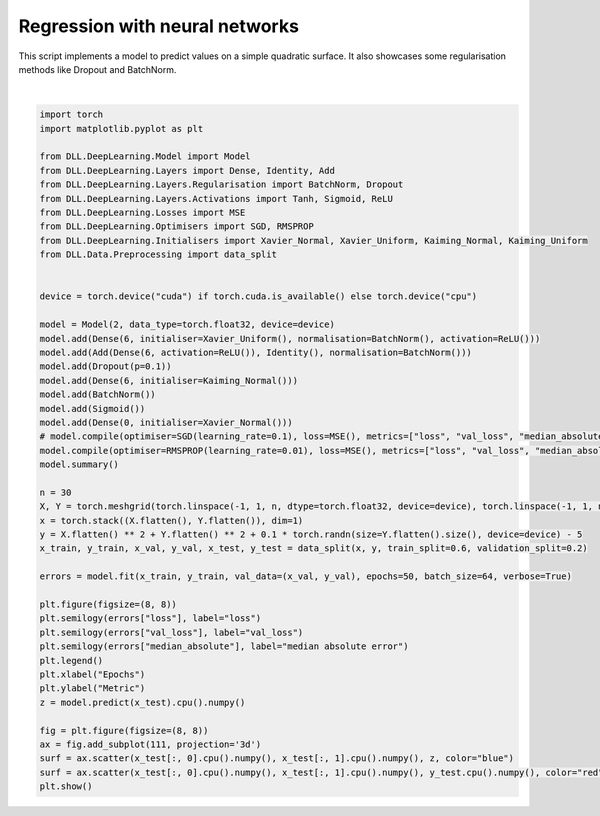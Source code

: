 
.. DO NOT EDIT.
.. THIS FILE WAS AUTOMATICALLY GENERATED BY SPHINX-GALLERY.
.. TO MAKE CHANGES, EDIT THE SOURCE PYTHON FILE:
.. "auto_examples\DeepLearning\Regression.py"
.. LINE NUMBERS ARE GIVEN BELOW.

.. only:: html

    .. note::
        :class: sphx-glr-download-link-note

        :ref:`Go to the end <sphx_glr_download_auto_examples_DeepLearning_Regression.py>`
        to download the full example code.

.. rst-class:: sphx-glr-example-title

.. _sphx_glr_auto_examples_DeepLearning_Regression.py:


Regression with neural networks
==================================

This script implements a model to predict values on a simple quadratic surface. It also 
showcases some regularisation methods like Dropout and BatchNorm.

.. GENERATED FROM PYTHON SOURCE LINES 8-57



.. rst-class:: sphx-glr-horizontal


    *

      .. image-sg:: /auto_examples/DeepLearning/images/sphx_glr_Regression_001.png
         :alt: Regression
         :srcset: /auto_examples/DeepLearning/images/sphx_glr_Regression_001.png
         :class: sphx-glr-multi-img

    *

      .. image-sg:: /auto_examples/DeepLearning/images/sphx_glr_Regression_002.png
         :alt: Regression
         :srcset: /auto_examples/DeepLearning/images/sphx_glr_Regression_002.png
         :class: sphx-glr-multi-img


.. rst-class:: sphx-glr-script-out

 .. code-block:: none

    Model summary:
    Input - Output: (2)
    Dense - (Input, Output): (2, 6) - Parameters: 18
        Batch normalisation - Output: (6) - Parameters: 12
        ReLU - Output: (6)
    Add - (Input, Output): (6, 6)
        Batch normalisation - Output: (6) - Parameters: 12
        Dense - (Input, Output): (6, 6) - Parameters: 42
            ReLU - Output: (6)
        Identity - Output: (6)
    Dropout - Output: (6) - Keep probability: 0.9
    Dense - (Input, Output): (6, 6) - Parameters: 42
    Batch normalisation - Output: (6) - Parameters: 12
    Sigmoid - Output: (6)
    Dense - (Input, Output): (6, 1) - Parameters: 7
    Total number of parameters: 133
    Epoch: 1 - Metrics: {'loss': '3.2712', 'median_absolute': '1.8340', 'val_loss': '3.2726'}
    Epoch: 2 - Metrics: {'loss': '0.5326', 'median_absolute': '0.7299', 'val_loss': '0.5381'}
    Epoch: 3 - Metrics: {'loss': '0.1544', 'median_absolute': '0.3754', 'val_loss': '0.1464'}
    Epoch: 4 - Metrics: {'loss': '0.0719', 'median_absolute': '0.1923', 'val_loss': '0.0682'}
    Epoch: 5 - Metrics: {'loss': '0.0345', 'median_absolute': '0.1322', 'val_loss': '0.0335'}
    Epoch: 6 - Metrics: {'loss': '0.1456', 'median_absolute': '0.2241', 'val_loss': '0.1374'}
    Epoch: 7 - Metrics: {'loss': '0.0377', 'median_absolute': '0.1267', 'val_loss': '0.0414'}
    Epoch: 8 - Metrics: {'loss': '0.0344', 'median_absolute': '0.1129', 'val_loss': '0.0334'}
    Epoch: 9 - Metrics: {'loss': '0.0217', 'median_absolute': '0.0981', 'val_loss': '0.0232'}
    Epoch: 10 - Metrics: {'loss': '0.0194', 'median_absolute': '0.0884', 'val_loss': '0.0227'}
    Epoch: 11 - Metrics: {'loss': '0.0226', 'median_absolute': '0.0912', 'val_loss': '0.0233'}
    Epoch: 12 - Metrics: {'loss': '0.0189', 'median_absolute': '0.0884', 'val_loss': '0.0212'}
    Epoch: 13 - Metrics: {'loss': '0.0178', 'median_absolute': '0.0868', 'val_loss': '0.0204'}
    Epoch: 14 - Metrics: {'loss': '0.0175', 'median_absolute': '0.0864', 'val_loss': '0.0170'}
    Epoch: 15 - Metrics: {'loss': '0.0259', 'median_absolute': '0.1085', 'val_loss': '0.0254'}
    Epoch: 16 - Metrics: {'loss': '0.0251', 'median_absolute': '0.0952', 'val_loss': '0.0254'}
    Epoch: 17 - Metrics: {'loss': '0.0226', 'median_absolute': '0.0932', 'val_loss': '0.0272'}
    Epoch: 18 - Metrics: {'loss': '0.0224', 'median_absolute': '0.0985', 'val_loss': '0.0233'}
    Epoch: 19 - Metrics: {'loss': '0.0240', 'median_absolute': '0.0994', 'val_loss': '0.0231'}
    Epoch: 20 - Metrics: {'loss': '0.0209', 'median_absolute': '0.0947', 'val_loss': '0.0214'}
    Epoch: 21 - Metrics: {'loss': '0.0153', 'median_absolute': '0.0797', 'val_loss': '0.0179'}
    Epoch: 22 - Metrics: {'loss': '0.0212', 'median_absolute': '0.0891', 'val_loss': '0.0211'}
    Epoch: 23 - Metrics: {'loss': '0.0161', 'median_absolute': '0.0862', 'val_loss': '0.0190'}
    Epoch: 24 - Metrics: {'loss': '0.0151', 'median_absolute': '0.0797', 'val_loss': '0.0167'}
    Epoch: 25 - Metrics: {'loss': '0.0228', 'median_absolute': '0.0986', 'val_loss': '0.0247'}
    Epoch: 26 - Metrics: {'loss': '0.0213', 'median_absolute': '0.0991', 'val_loss': '0.0221'}
    Epoch: 27 - Metrics: {'loss': '0.0203', 'median_absolute': '0.0921', 'val_loss': '0.0217'}
    Epoch: 28 - Metrics: {'loss': '0.0144', 'median_absolute': '0.0772', 'val_loss': '0.0182'}
    Epoch: 29 - Metrics: {'loss': '0.0337', 'median_absolute': '0.1290', 'val_loss': '0.0430'}
    Epoch: 30 - Metrics: {'loss': '0.0191', 'median_absolute': '0.0924', 'val_loss': '0.0226'}
    Epoch: 31 - Metrics: {'loss': '0.0218', 'median_absolute': '0.0981', 'val_loss': '0.0260'}
    Epoch: 32 - Metrics: {'loss': '0.0382', 'median_absolute': '0.1222', 'val_loss': '0.0374'}
    Epoch: 33 - Metrics: {'loss': '0.0188', 'median_absolute': '0.0908', 'val_loss': '0.0248'}
    Epoch: 34 - Metrics: {'loss': '0.0179', 'median_absolute': '0.0914', 'val_loss': '0.0191'}
    Epoch: 35 - Metrics: {'loss': '0.0457', 'median_absolute': '0.1262', 'val_loss': '0.0416'}
    Epoch: 36 - Metrics: {'loss': '0.0279', 'median_absolute': '0.1119', 'val_loss': '0.0319'}
    Epoch: 37 - Metrics: {'loss': '0.0233', 'median_absolute': '0.0999', 'val_loss': '0.0238'}
    Epoch: 38 - Metrics: {'loss': '0.0253', 'median_absolute': '0.1230', 'val_loss': '0.0286'}
    Epoch: 39 - Metrics: {'loss': '0.0178', 'median_absolute': '0.0915', 'val_loss': '0.0188'}
    Epoch: 40 - Metrics: {'loss': '0.0172', 'median_absolute': '0.0863', 'val_loss': '0.0197'}
    Epoch: 41 - Metrics: {'loss': '0.0195', 'median_absolute': '0.0851', 'val_loss': '0.0234'}
    Epoch: 42 - Metrics: {'loss': '0.0152', 'median_absolute': '0.0857', 'val_loss': '0.0157'}
    Epoch: 43 - Metrics: {'loss': '0.0200', 'median_absolute': '0.1011', 'val_loss': '0.0212'}
    Epoch: 44 - Metrics: {'loss': '0.0312', 'median_absolute': '0.1182', 'val_loss': '0.0328'}
    Epoch: 45 - Metrics: {'loss': '0.0187', 'median_absolute': '0.0934', 'val_loss': '0.0180'}
    Epoch: 46 - Metrics: {'loss': '0.0186', 'median_absolute': '0.0985', 'val_loss': '0.0203'}
    Epoch: 47 - Metrics: {'loss': '0.0371', 'median_absolute': '0.1470', 'val_loss': '0.0392'}
    Epoch: 48 - Metrics: {'loss': '0.0674', 'median_absolute': '0.1752', 'val_loss': '0.0725'}
    Epoch: 49 - Metrics: {'loss': '0.0266', 'median_absolute': '0.1210', 'val_loss': '0.0267'}
    Epoch: 50 - Metrics: {'loss': '0.0167', 'median_absolute': '0.0848', 'val_loss': '0.0200'}






|

.. code-block:: Python

    import torch
    import matplotlib.pyplot as plt

    from DLL.DeepLearning.Model import Model
    from DLL.DeepLearning.Layers import Dense, Identity, Add
    from DLL.DeepLearning.Layers.Regularisation import BatchNorm, Dropout
    from DLL.DeepLearning.Layers.Activations import Tanh, Sigmoid, ReLU
    from DLL.DeepLearning.Losses import MSE
    from DLL.DeepLearning.Optimisers import SGD, RMSPROP
    from DLL.DeepLearning.Initialisers import Xavier_Normal, Xavier_Uniform, Kaiming_Normal, Kaiming_Uniform
    from DLL.Data.Preprocessing import data_split


    device = torch.device("cuda") if torch.cuda.is_available() else torch.device("cpu")

    model = Model(2, data_type=torch.float32, device=device)
    model.add(Dense(6, initialiser=Xavier_Uniform(), normalisation=BatchNorm(), activation=ReLU()))
    model.add(Add(Dense(6, activation=ReLU()), Identity(), normalisation=BatchNorm()))
    model.add(Dropout(p=0.1))
    model.add(Dense(6, initialiser=Kaiming_Normal()))
    model.add(BatchNorm())
    model.add(Sigmoid())
    model.add(Dense(0, initialiser=Xavier_Normal()))
    # model.compile(optimiser=SGD(learning_rate=0.1), loss=MSE(), metrics=["loss", "val_loss", "median_absolute"])
    model.compile(optimiser=RMSPROP(learning_rate=0.01), loss=MSE(), metrics=["loss", "val_loss", "median_absolute"])
    model.summary()

    n = 30
    X, Y = torch.meshgrid(torch.linspace(-1, 1, n, dtype=torch.float32, device=device), torch.linspace(-1, 1, n, dtype=torch.float32, device=device), indexing="xy")
    x = torch.stack((X.flatten(), Y.flatten()), dim=1)
    y = X.flatten() ** 2 + Y.flatten() ** 2 + 0.1 * torch.randn(size=Y.flatten().size(), device=device) - 5
    x_train, y_train, x_val, y_val, x_test, y_test = data_split(x, y, train_split=0.6, validation_split=0.2)

    errors = model.fit(x_train, y_train, val_data=(x_val, y_val), epochs=50, batch_size=64, verbose=True)

    plt.figure(figsize=(8, 8))
    plt.semilogy(errors["loss"], label="loss")
    plt.semilogy(errors["val_loss"], label="val_loss")
    plt.semilogy(errors["median_absolute"], label="median absolute error")
    plt.legend()
    plt.xlabel("Epochs")
    plt.ylabel("Metric")
    z = model.predict(x_test).cpu().numpy()

    fig = plt.figure(figsize=(8, 8))
    ax = fig.add_subplot(111, projection='3d')
    surf = ax.scatter(x_test[:, 0].cpu().numpy(), x_test[:, 1].cpu().numpy(), z, color="blue")
    surf = ax.scatter(x_test[:, 0].cpu().numpy(), x_test[:, 1].cpu().numpy(), y_test.cpu().numpy(), color="red")
    plt.show()


.. rst-class:: sphx-glr-timing

   **Total running time of the script:** (0 minutes 1.058 seconds)


.. _sphx_glr_download_auto_examples_DeepLearning_Regression.py:

.. only:: html

  .. container:: sphx-glr-footer sphx-glr-footer-example

    .. container:: sphx-glr-download sphx-glr-download-jupyter

      :download:`Download Jupyter notebook: Regression.ipynb <Regression.ipynb>`

    .. container:: sphx-glr-download sphx-glr-download-python

      :download:`Download Python source code: Regression.py <Regression.py>`

    .. container:: sphx-glr-download sphx-glr-download-zip

      :download:`Download zipped: Regression.zip <Regression.zip>`


.. only:: html

 .. rst-class:: sphx-glr-signature

    `Gallery generated by Sphinx-Gallery <https://sphinx-gallery.github.io>`_
